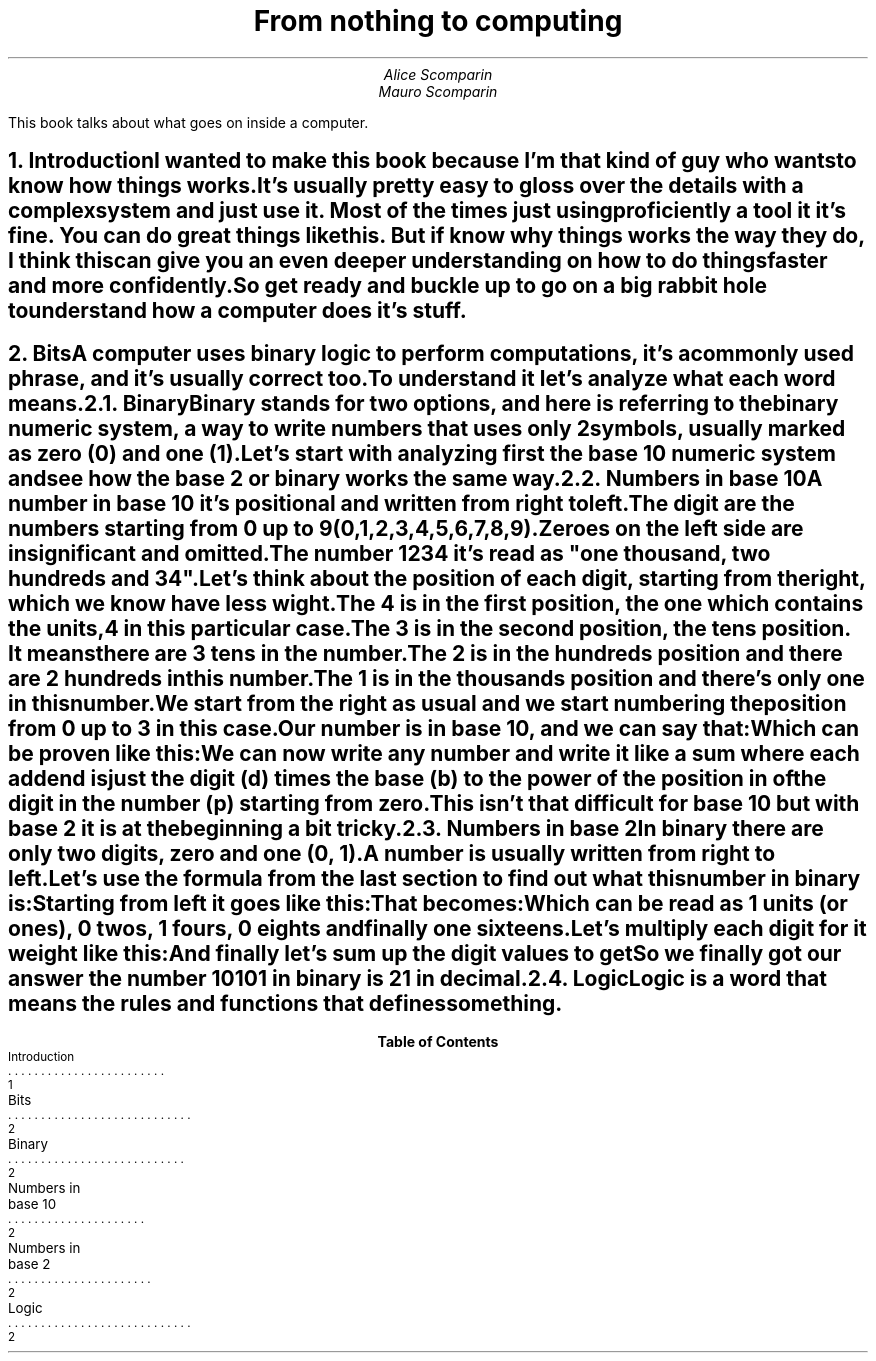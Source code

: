 .RP
.ND
.TL
From nothing to computing
.AU
Alice Scomparin
.AU
Mauro Scomparin

.AB no
This book talks about what goes on inside a computer.
.AE

.NH 1
Introduction
.XS
Introduction
.XE

.LP
I wanted to make this book because I'm that kind of guy who wants to know how
things works.

.LP
It's usually pretty easy to gloss over the details with a complex system and
just use it.
Most of the times just using proficiently a tool it it's fine.
You can do great things like this. But if know
.B why
things works the way they do, I think this can give you an even deeper
understanding on how to do things faster and more confidently.

.LP
So get ready and buckle up to go on a big rabbit hole to understand how a
computer does it's stuff.
.bp

.NH 1
Bits
.XS
Bits
.XE

.LP
A computer uses binary logic to perform computations, it's a commonly used
phrase, and it's usually correct too.

.LP
To understand it let's analyze what each word means.

.NH 2
Binary
.XS
Binary
.XE

.LP
Binary stands for two options, and here is referring to the binary numeric
system, a way to write numbers that uses only 2 symbols, usually marked as
zero (0) and one (1).

.LP
Let's start with analyzing first the base 10 numeric system and see how the
base 2 or binary works the same way.

.NH 2
Numbers in base 10
.XS
Numbers in base 10
.XE

.LP
A number in base 10 it's positional and written from right to left.

The digit are the numbers starting from 0 up to 9 (0,1,2,3,4,5,6,7,8,9).

Zeroes on the left side are insignificant and omitted.

The number 1234 it's read as "one thousand, two hundreds and 34".

Let's think about the position of each digit, starting from the right, which 
we know have less wight.

The 4 is in the first position, the one which contains the units, 4 in this
particular case.

The 3 is in the second position, the tens position. It means there are 3
tens in the number.

The 2 is in the hundreds position and there are 2 hundreds in this
number.

The 1 is in the thousands position and there's only one in this number.

We start from the right as usual and we start numbering the position from 0
up to 3 in this case.

Our number is in base 10, and we can say that:

.EQ
1234 = ( 1 * 10 sup 3 ) + ( 2 * 10 sup 2 ) + ( 3 * 10 sup 1 )
+ ( 4  * 10 sup 0 )
.EN

Which can be proven like this:

.EQ
1234 = ( 1 * 1000 ) + ( 2 * 100 ) + ( 3 * 10 ) + ( 4 * 1 )
.EN

.EQ
1234 = 1000 + 200 + 30 + 4
.EN

We can now write any number and write it like a sum where each addend is
just the digit (d) times the base (b) to the power of the position in of
the digit in the number (p) starting from zero.

.EQ
d * b sup p-1
.EN

This isn't that difficult for base 10 but with base 2 it is at the
beginning a bit tricky.

.NH 2
Numbers in base 2
.XS
Numbers in base 2
.XE

.LP
In binary there are only two digits, zero and one (0, 1).

A number is usually written from right to left.

Let's use the formula from the last section to find out what this number in
binary is:

.EQ
10101
.EN

Starting from left it goes like this:

.EQ
10101 = ( 1 * 2 sup 0 ) + ( 0 * 2 sup 1 ) + ( 1 * 2 sup 2 )
+ ( 0 * 2 sup 3 ) + ( 1 * 2 sup 4 )
.EN

That becomes:

.EQ
10101 = ( 1 * 1 ) + ( 0 * 2 ) + ( 1 * 4 ) + ( 0 * 8 ) + ( 1 * 16 )
.EN

Which can be read as 1 units (or ones), 0 twos, 1 fours, 0 eights and
finally one sixteens.

Let's multiply each digit for it weight like this:

.EQ
10101 = 1 + 0 + 4 + 0 + 16
.EN

And finally let's sum up the digit values to get

.EQ
10101 = 21
.EN

So we finally got our answer the number 10101 in binary is 21 in decimal.

.NH 2
Logic
.XS
Logic
.XE

.LP
Logic is a word that means the rules and functions that defines something.

.LP

.TC
